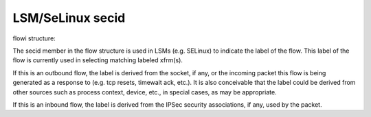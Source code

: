 .. SPDX-License-Identifier: GPL-2.0

=================
LSM/SeLinux secid
=================

flowi structure:

The secid member in the flow structure is used in LSMs (e.g. SELinux) to indicate
the label of the flow. This label of the flow is currently used in selecting
matching labeled xfrm(s).

If this is an outbound flow, the label is derived from the socket, if any, or
the incoming packet this flow is being generated as a response to (e.g. tcp
resets, timewait ack, etc.). It is also conceivable that the label could be
derived from other sources such as process context, device, etc., in special
cases, as may be appropriate.

If this is an inbound flow, the label is derived from the IPSec security
associations, if any, used by the packet.
